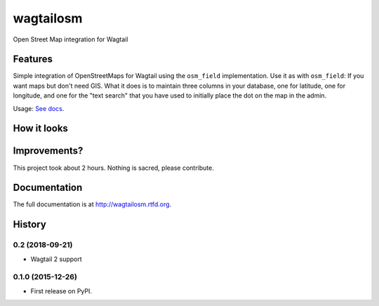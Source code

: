 =============================
wagtailosm
=============================

.. image:: https://badge.fury.io/py/wagtailosm.png
    :target: http://badge.fury.io/py/wagtailosm

.. image:: https://travis-ci.org/benjaoming/wagtailosm.png?branch=master
    :target: https://travis-ci.org/benjaoming/wagtailosm


Open Street Map integration for Wagtail


Features
--------

Simple integration of OpenStreetMaps for Wagtail using the ``osm_field`` implementation. Use it as with ``osm_field``: If you want maps but don't need GIS. What it does is to maintain three columns in your database, one for latitude, one for longitude, and one for the "text search" that you have used to initially place the dot on the map in the admin.

Usage: `See docs <http://wagtailosm.readthedocs.org/en/latest/usage.html>`_.

How it looks
------------

.. image:: ./screen.png

Improvements?
-------------

This project took about 2 hours. Nothing is sacred, please contribute.




Documentation
-------------

The full documentation is at http://wagtailosm.rtfd.org.



History
-------

0.2 (2018-09-21)
++++++++++++++++

* Wagtail 2 support

0.1.0 (2015-12-26)
++++++++++++++++++

* First release on PyPI.



